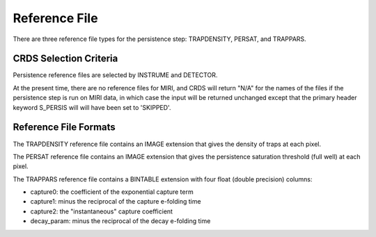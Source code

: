 Reference File
==============
There are three reference file types for the persistence step:
TRAPDENSITY, PERSAT, and TRAPPARS.

CRDS Selection Criteria
-----------------------
Persistence reference files are selected by INSTRUME and DETECTOR.

At the present time, there are no reference files for MIRI, and CRDS
will return "N/A" for the names of the files if the persistence step
is run on MIRI data, in which case the input will be returned unchanged
except that the primary header keyword S_PERSIS will will have been
set to 'SKIPPED'.

Reference File Formats
----------------------
The TRAPDENSITY reference file contains an IMAGE extension that gives
the density of traps at each pixel.

The PERSAT reference file contains an IMAGE extension that gives the
persistence saturation threshold (full well) at each pixel.

The TRAPPARS reference file contains a BINTABLE extension with four
float (double precision) columns:

* capture0: the coefficient of the exponential capture term
* capture1: minus the reciprocal of the capture e-folding time
* capture2: the "instantaneous" capture coefficient
* decay_param: minus the reciprocal of the decay e-folding time
